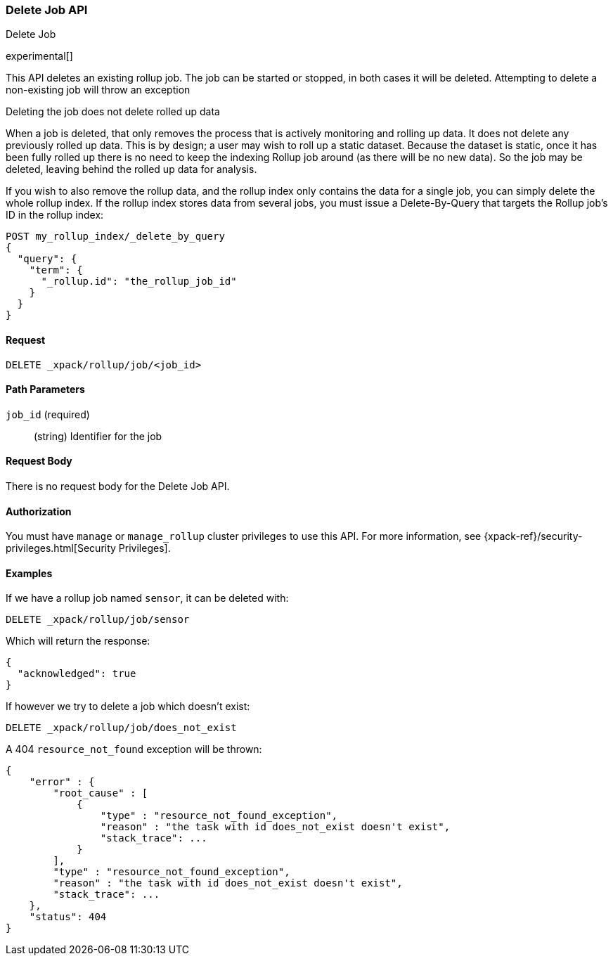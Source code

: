 [role="xpack"]
[[rollup-delete-job]]
=== Delete Job API
++++
<titleabbrev>Delete Job</titleabbrev>
++++

experimental[]

This API deletes an existing rollup job.  The job can be started or stopped, in both cases it will be deleted.  Attempting
to delete a non-existing job will throw an exception

.Deleting the job does not delete rolled up data
**********************************
When a job is deleted, that only removes the process that is actively monitoring and rolling up data.
It does not delete any previously rolled up data.  This is by design; a user may wish to roll up a static dataset.  Because
the dataset is static, once it has been fully rolled up there is no need to keep the indexing Rollup job around (as there
will be no new data).  So the job may be deleted, leaving behind the rolled up data for analysis.

If you wish to also remove the rollup data, and the rollup index only contains the data for a single job, you can simply
delete the whole rollup index.  If the rollup index stores data from several jobs, you must issue a Delete-By-Query that
targets the Rollup job's ID in the rollup index:


[source,js]
--------------------------------------------------
POST my_rollup_index/_delete_by_query
{
  "query": {
    "term": {
      "_rollup.id": "the_rollup_job_id"
    }
  }
}
--------------------------------------------------
// NOTCONSOLE

**********************************
==== Request

`DELETE _xpack/rollup/job/<job_id>`

//===== Description

==== Path Parameters

`job_id` (required)::
  (string) Identifier for the job


==== Request Body

There is no request body for the Delete Job API.

==== Authorization

You must have `manage` or `manage_rollup` cluster privileges to use this API.
For more information, see
{xpack-ref}/security-privileges.html[Security Privileges].


==== Examples

If we have a rollup job named `sensor`, it can be deleted with:

[source,js]
--------------------------------------------------
DELETE _xpack/rollup/job/sensor
--------------------------------------------------
// CONSOLE
// TEST[setup:sensor_rollup_job]

Which will return the response:

[source,js]
----
{
  "acknowledged": true
}
----
// TESTRESPONSE

If however we try to delete a job which doesn't exist:

[source,js]
--------------------------------------------------
DELETE _xpack/rollup/job/does_not_exist
--------------------------------------------------
// CONSOLE
// TEST[catch:missing]

A 404 `resource_not_found` exception will be thrown:

[source,js]
----
{
    "error" : {
        "root_cause" : [
            {
                "type" : "resource_not_found_exception",
                "reason" : "the task with id does_not_exist doesn't exist",
                "stack_trace": ...
            }
        ],
        "type" : "resource_not_found_exception",
        "reason" : "the task with id does_not_exist doesn't exist",
        "stack_trace": ...
    },
    "status": 404
}
----
// TESTRESPONSE[s/"stack_trace": .../"stack_trace": $body.$_path/]
